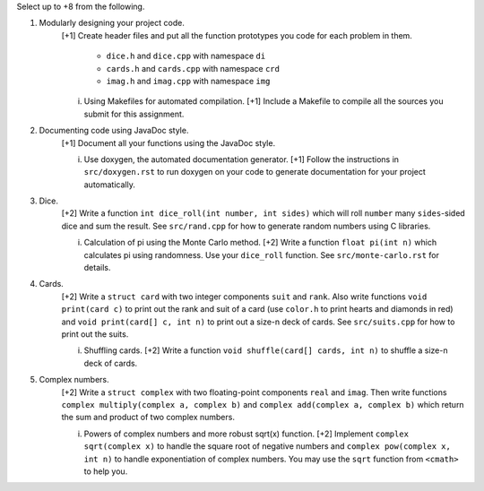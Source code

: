 Select up to +8 from the following.


1. Modularly designing your project code.
     [+1] Create header files and put all the function prototypes you code for
     each problem in them. 
          
          * ``dice.h``      and ``dice.cpp``      with namespace ``di``
          * ``cards.h``     and ``cards.cpp``     with namespace ``crd``
          * ``imag.h``      and ``imag.cpp``      with namespace ``img``

     i. Using Makefiles for automated compilation.
        [+1] Include a Makefile to compile all the sources you submit for this
        assignment.


2. Documenting code using JavaDoc style.
     [+1] Document all your functions using the JavaDoc style.

     i. Use doxygen, the automated documentation generator.
        [+1] Follow the instructions in ``src/doxygen.rst`` to run doxygen on
        your code to generate documentation for your project automatically.


3. Dice.
     [+2] Write a function ``int dice_roll(int number, int sides)`` which will
     roll ``number`` many ``sides``-sided dice and sum the result.  See
     ``src/rand.cpp`` for how to generate random numbers using C libraries.

     i. Calculation of pi using the Monte Carlo method.
        [+2] Write a function ``float pi(int n)`` which calculates pi using
        randomness.  Use your ``dice_roll`` function.  See
        ``src/monte-carlo.rst`` for details.
   

4. Cards.
     [+2] Write a ``struct card`` with two integer components ``suit`` and
     ``rank``. Also write functions ``void print(card c)`` to print out the
     rank and suit of a card (use ``color.h`` to print hearts and diamonds in
     red) and ``void print(card[] c, int n)`` to print out a size-n deck of
     cards. See ``src/suits.cpp`` for how to print out the suits.

     i. Shuffling cards.
        [+2] Write a function ``void shuffle(card[] cards, int n)`` to shuffle
        a size-n deck of cards. 


5. Complex numbers.
     [+2] Write a ``struct complex`` with two floating-point components
     ``real`` and ``imag``.  Then write functions ``complex multiply(complex a,
     complex b)`` and ``complex add(complex a, complex b)`` which return the
     sum and product of two complex numbers.

     i. Powers of complex numbers and more robust sqrt(x) function.
        [+2] Implement ``complex sqrt(complex x)`` to handle the square root of
        negative numbers and ``complex pow(complex x, int n)`` to handle
        exponentiation of complex numbers.  You may use the ``sqrt`` function
        from ``<cmath>`` to help you.

